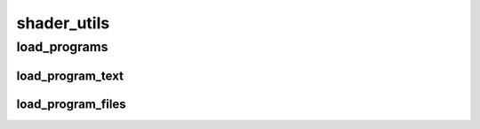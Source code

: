 shader_utils
==========

----------
load_programs
----------
load_program_text
__________
load_program_files
__________

